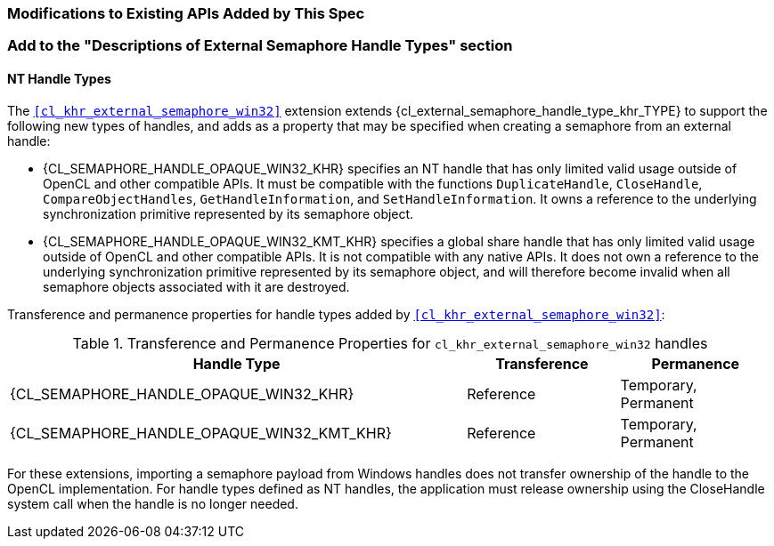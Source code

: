 ifdef::cl_khr_external_semaphore_win32[]
endif::cl_khr_external_semaphore_win32[]

=== Modifications to Existing APIs Added by This Spec

=== Add to the "Descriptions of External Semaphore Handle Types" section

==== NT Handle Types

The `<<cl_khr_external_semaphore_win32>>` extension extends
{cl_external_semaphore_handle_type_khr_TYPE} to support the following new
types of handles, and adds as a property that may be specified when creating
a semaphore from an external handle:

  * {CL_SEMAPHORE_HANDLE_OPAQUE_WIN32_KHR} specifies an NT handle that has
    only limited valid usage outside of OpenCL and other compatible APIs.
    It must be compatible with the functions `DuplicateHandle`,
    `CloseHandle`, `CompareObjectHandles`, `GetHandleInformation`, and
    `SetHandleInformation`.
    It owns a reference to the underlying synchronization primitive
    represented by its semaphore object.
  * {CL_SEMAPHORE_HANDLE_OPAQUE_WIN32_KMT_KHR} specifies a global share
    handle that has only limited valid usage outside of OpenCL and other
    compatible APIs.
    It is not compatible with any native APIs.
    It does not own a reference to the underlying synchronization primitive
    represented by its semaphore object, and will therefore become invalid
    when all semaphore objects associated with it are destroyed.

Transference and permanence properties for handle types added by
`<<cl_khr_external_semaphore_win32>>`:

.Transference and Permanence Properties for `cl_khr_external_semaphore_win32` handles
[width="100%",cols="60%,<20%,<20%",options="header"]
|====
| *Handle Type* | *Transference* | *Permanence*
| {CL_SEMAPHORE_HANDLE_OPAQUE_WIN32_KHR}
  | Reference
    | Temporary, Permanent
| {CL_SEMAPHORE_HANDLE_OPAQUE_WIN32_KMT_KHR}
  | Reference
    | Temporary, Permanent
|====

For these extensions, importing a semaphore payload from Windows handles
does not transfer ownership of the handle to the OpenCL implementation.
For handle types defined as NT handles, the application must release
ownership using the CloseHandle system call when the handle is no longer
needed.
